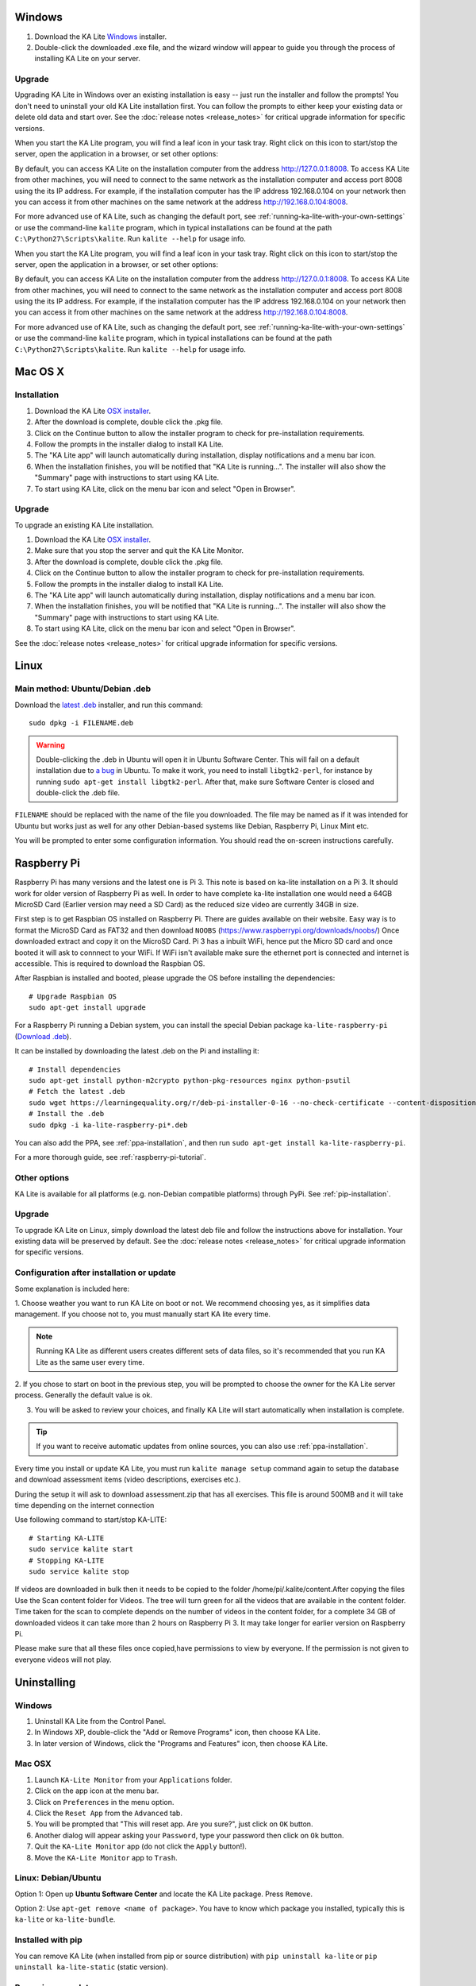 Windows
=======

#. Download the KA Lite `Windows <https://learningequality.org/r/windows-installer-0-16>`_ installer.
#. Double-click the downloaded .exe file, and the wizard window will appear to guide you through the process of installing KA Lite on your server.

Upgrade
_______

Upgrading KA Lite in Windows over an existing installation is easy -- just run the installer and follow the prompts!
You don't need to uninstall your old KA Lite installation first.
You can follow the prompts to either keep your existing data or delete old data and start over.
See the :doc:`release notes <release_notes>` for critical upgrade information for specific versions.

When you start the KA Lite program, you will find a leaf icon in your task tray.
Right click on this icon to start/stop the server, open the application in a browser, or set other options:

.. image:: windows_task_tray.png
    :class: screenshot

By default, you can access KA Lite on the installation computer from the address http://127.0.0.1:8008.
To access KA Lite from other machines, you will need to connect to the same network as the installation computer and
access port 8008 using the its IP address.
For example, if the installation computer has the IP address 192.168.0.104 on your network then you can access it from
other machines on the same network at the address http://192.168.0.104:8008.

For more advanced use of KA Lite, such as changing the default port, see :ref:`running-ka-lite-with-your-own-settings`
or use the command-line ``kalite`` program, which in typical installations can be found at the path
``C:\Python27\Scripts\kalite``. Run ``kalite --help`` for usage info.

When you start the KA Lite program, you will find a leaf icon in your task tray.
Right click on this icon to start/stop the server, open the application in a browser, or set other options:

.. image:: windows_task_tray.png
    :class: screenshot

By default, you can access KA Lite on the installation computer from the address http://127.0.0.1:8008.
To access KA Lite from other machines, you will need to connect to the same network as the installation computer and
access port 8008 using the its IP address.
For example, if the installation computer has the IP address 192.168.0.104 on your network then you can access it from
other machines on the same network at the address http://192.168.0.104:8008.

For more advanced use of KA Lite, such as changing the default port, see :ref:`running-ka-lite-with-your-own-settings`
or use the command-line ``kalite`` program, which in typical installations can be found at the path
``C:\Python27\Scripts\kalite``. Run ``kalite --help`` for usage info.

Mac OS X
========

Installation
____________

#. Download the KA Lite `OSX installer <https://learningequality.org/r/osx-installer-0-16>`_.
#. After the download is complete, double click the .pkg file.
#. Click on the Continue button to allow the installer program to check for pre-installation requirements.
#. Follow the prompts in the installer dialog to install KA Lite.
#. The "KA Lite app" will launch automatically during installation, display notifications and a menu bar icon.
#. When the installation finishes, you will be notified that "KA Lite is running...". The installer will also show the "Summary" page with instructions to start using KA Lite.
#. To start using KA Lite, click on the menu bar icon and select "Open in Browser".


Upgrade
_______

To upgrade an existing KA Lite installation.

#. Download the KA Lite `OSX installer <https://learningequality.org/r/osx-installer-0-16>`_.
#. Make sure that you stop the server and quit the KA Lite Monitor.
#. After the download is complete, double click the .pkg file.
#. Click on the Continue button to allow the installer program to check for pre-installation requirements.
#. Follow the prompts in the installer dialog to install KA Lite.
#. The "KA Lite app" will launch automatically during installation, display notifications and a menu bar icon.
#. When the installation finishes, you will be notified that "KA Lite is running...". The installer will also show the "Summary" page with instructions to start using KA Lite.
#. To start using KA Lite, click on the menu bar icon and select "Open in Browser".

See the :doc:`release notes <release_notes>` for critical upgrade information for specific versions.


Linux
=====

Main method: Ubuntu/Debian .deb
_______________________________

Download the `latest .deb <https://learningequality.org/r/deb-bundle-installer-0-16>`_ installer, and run this command::

    sudo dpkg -i FILENAME.deb

.. warning::
    Double-clicking the .deb in Ubuntu will open it in Ubuntu Software Center.
    This will fail on a default installation due to
    `a bug <https://bugs.launchpad.net/ubuntu/+source/software-center/+bug/1389582>`_
    in Ubuntu. To make it work, you need to install ``libgtk2-perl``, for
    instance by running ``sudo apt-get install libgtk2-perl``. After that, make
    sure Software Center is closed and double-click the .deb file.



``FILENAME`` should be replaced with the name of the file you downloaded.
The file may be named as if it was intended for Ubuntu but works just as well for any other Debian-based systems like
Debian, Raspberry Pi, Linux Mint etc.

You will be prompted to enter some configuration information.
You should read the on-screen instructions carefully.

Raspberry Pi
============

Raspberry Pi has many versions and the latest one is Pi 3. This note is based on ka-lite installation on a Pi 3.
It should work for older version of Raspberry Pi as well. In order to have complete ka-lite installation one 
would need a 64GB MicroSD Card (Earlier version may need a SD Card) as the reduced size video are currently 34GB in size.

First step is to get Raspbian OS installed on Raspberry Pi. There are guides available on their website. Easy way
is to format the MicroSD Card as FAT32 and then download ``NOOBS`` (https://www.raspberrypi.org/downloads/noobs/)
Once downloaded extract and copy it on the MicroSD Card. Pi 3 has a inbuilt WiFi, hence put the Micro SD card and once 
booted it will ask to connnect to your WiFi. If WiFi isn't available make sure the ethernet port is connected and internet is
accessible. This is required to download the Raspbian OS.

After Raspbian is installed and booted, please upgrade the OS before installing the dependencies::

   # Upgrade Raspbian OS 
   sudo apt-get install upgrade    

For a Raspberry Pi running a Debian system, you can install the special Debian
package ``ka-lite-raspberry-pi`` (`Download .deb <https://learningequality.org/r/deb-pi-installer-0-16>`_).

It can be installed by downloading the latest .deb on the Pi and installing it::

    # Install dependencies
    sudo apt-get install python-m2crypto python-pkg-resources nginx python-psutil
    # Fetch the latest .deb
    sudo wget https://learningequality.org/r/deb-pi-installer-0-16 --no-check-certificate --content-disposition 
    # Install the .deb
    sudo dpkg -i ka-lite-raspberry-pi*.deb

You can also add the PPA, see :ref:`ppa-installation`, and then
run ``sudo apt-get install ka-lite-raspberry-pi``. 

For a more thorough guide, see :ref:`raspberry-pi-tutorial`.


Other options
_____________

KA Lite is available for all platforms (e.g. non-Debian compatible platforms)
through PyPi. See :ref:`pip-installation`.

Upgrade
_______

To upgrade KA Lite on Linux, simply download the latest deb file and follow the instructions above for installation.
Your existing data will be preserved by default.
See the :doc:`release notes <release_notes>` for critical upgrade information for specific versions.

Configuration after installation or update
__________________________________________

Some explanation is included here:

1. Choose weather you want to run KA Lite on boot or not. We recommend choosing yes, as it simplifies data management.
If you choose not to, you must manually start KA lite every time.

.. note::
    Running KA Lite as different users creates different sets of data files, so it's recommended that you run KA Lite as the same user every time.

.. image:: linux-install-startup.png
  :class: screenshot

2. If you chose to start on boot in the previous step, you will be prompted to choose the owner for the KA Lite server
process. Generally the default value is ok.

.. image:: linux-install-owner.png
  :class: screenshot

3. You will be asked to review your choices, and finally KA Lite will start automatically when installation is complete.


.. tip::
    If you want to receive automatic updates from online sources, you can
    also use :ref:`ppa-installation`.


.. _raspberry-pi-install:


Every time you install or update KA Lite, you must run ``kalite manage setup`` command again to setup the database and download assessment items (video descriptions,
exercises etc.).

During the setup it will ask to download assessment.zip that has all exercises. This file is around 500MB and it will take time
depending on the internet connection

Use following command to start/stop KA-LITE:: 

     # Starting KA-LITE
     sudo service kalite start
     # Stopping KA-LITE 
     sudo service kalite stop

If videos are downloaded in bulk then it needs to be copied to the folder /home/pi/.kalite/content.After copying the files Use the Scan content folder for Videos. The tree will turn green for all the videos that are available in the content folder. Time taken for the scan to complete depends on the number of videos in the content folder, for a complete 34 GB of downloaded videos it can take more than 2 hours on Raspberry Pi 3. It may take longer for earlier version on Raspberry Pi.

.. image:: After_Video_Scan.png
  :class: screenshot

Please make sure that all these files once copied,have permissions to view by everyone. If the permission is not given to everyone videos will not play. 
 
.. image:: File_Permission.png
  :class: screenshot 

Uninstalling
============

Windows
_______

1. Uninstall KA Lite from the Control Panel.
2. In Windows XP, double-click the "Add or Remove Programs" icon, then choose KA Lite.
3. In later version of Windows, click the "Programs and Features" icon, then choose KA Lite.

Mac OSX
_______

1. Launch ``KA-Lite Monitor`` from your ``Applications`` folder.
2. Click on the app icon at the menu bar.
3. Click on ``Preferences`` in the menu option.
4. Click the ``Reset App`` from the ``Advanced`` tab.
5. You will be prompted that "This will reset app. Are you sure?", just click on ``OK`` button.
6. Another dialog will appear asking your ``Password``, type your password then click on ``Ok`` button.
7. Quit the ``KA-Lite Monitor`` app (do not click the ``Apply`` button!).
8. Move the ``KA-Lite Monitor`` app to ``Trash``.


Linux: Debian/Ubuntu
____________________

Option 1: Open up **Ubuntu Software Center** and locate the KA Lite package.
Press ``Remove``.

Option 2: Use ``apt-get remove <name of package>``. You have to know which
package you installed, typically this is ``ka-lite`` or ``ka-lite-bundle``.


Installed with pip
__________________

You can remove KA Lite (when installed from pip or source distribution) with
``pip uninstall ka-lite`` or ``pip uninstall ka-lite-static`` (static version).


Removing user data
__________________

Some data (like videos and language packs) are downloaded into a location that
depends on the user running the KA Lite server. Removing that directory can
potentially reclaim lots of hard drive space.

On Windows, the HOME and USERPROFILE registry values will be used if set,
otherwise the combination ``%HOMEDRIVE%%HOMEPATH%`` will be used.
You can check these values from the command prompt using the commands
``echo %HOME%``, ``echo $USERPROFILE%``, etc.
Within that directory, the data is stored in the ``.kalite`` subdirectory.
On most versions of Windows, this is ``C:\Users\YourUsername\.kalite\``.

On Linux, OSX, and other Unix-like systems, downloaded videos and database files are in ``~/.kalite``.

